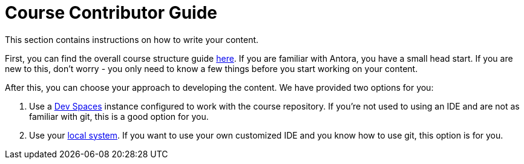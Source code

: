 = Course Contributor Guide

This section contains instructions on how to write your content.

First, you can find the overall course structure guide xref:course_structure.adoc[here].
If you are familiar with Antora, you have a small head start.
If you are new to this, don't worry - you only need to know a few things before you start working on your content.

After this, you can choose your approach to developing the content.
We have provided two options for you:

. Use a xref:dev_spaces.adoc[Dev Spaces] instance configured to work with the course repository.
If you're not used to using an IDE and are not as familiar with git, this is a good option for you.

. Use your xref:local_system.adoc[local system].
If you want to use your own customized IDE and you know how to use git, this option is for you.
